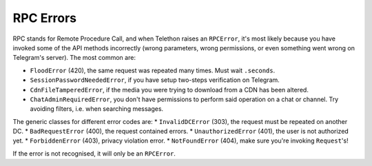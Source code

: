 ==========
RPC Errors
==========

RPC stands for Remote Procedure Call, and when Telethon raises an
``RPCError``, it's most likely because you have invoked some of the API
methods incorrectly (wrong parameters, wrong permissions, or even
something went wrong on Telegram's server). The most common are:

-  ``FloodError`` (420), the same request was repeated many times. Must
   wait ``.seconds``.
-  ``SessionPasswordNeededError``, if you have setup two-steps
   verification on Telegram.
-  ``CdnFileTamperedError``, if the media you were trying to download
   from a CDN has been altered.
-  ``ChatAdminRequiredError``, you don't have permissions to perform
   said operation on a chat or channel. Try avoiding filters, i.e. when
   searching messages.

The generic classes for different error codes are: \* ``InvalidDCError``
(303), the request must be repeated on another DC. \*
``BadRequestError`` (400), the request contained errors. \*
``UnauthorizedError`` (401), the user is not authorized yet. \*
``ForbiddenError`` (403), privacy violation error. \* ``NotFoundError``
(404), make sure you're invoking ``Request``\ 's!

If the error is not recognised, it will only be an ``RPCError``.
